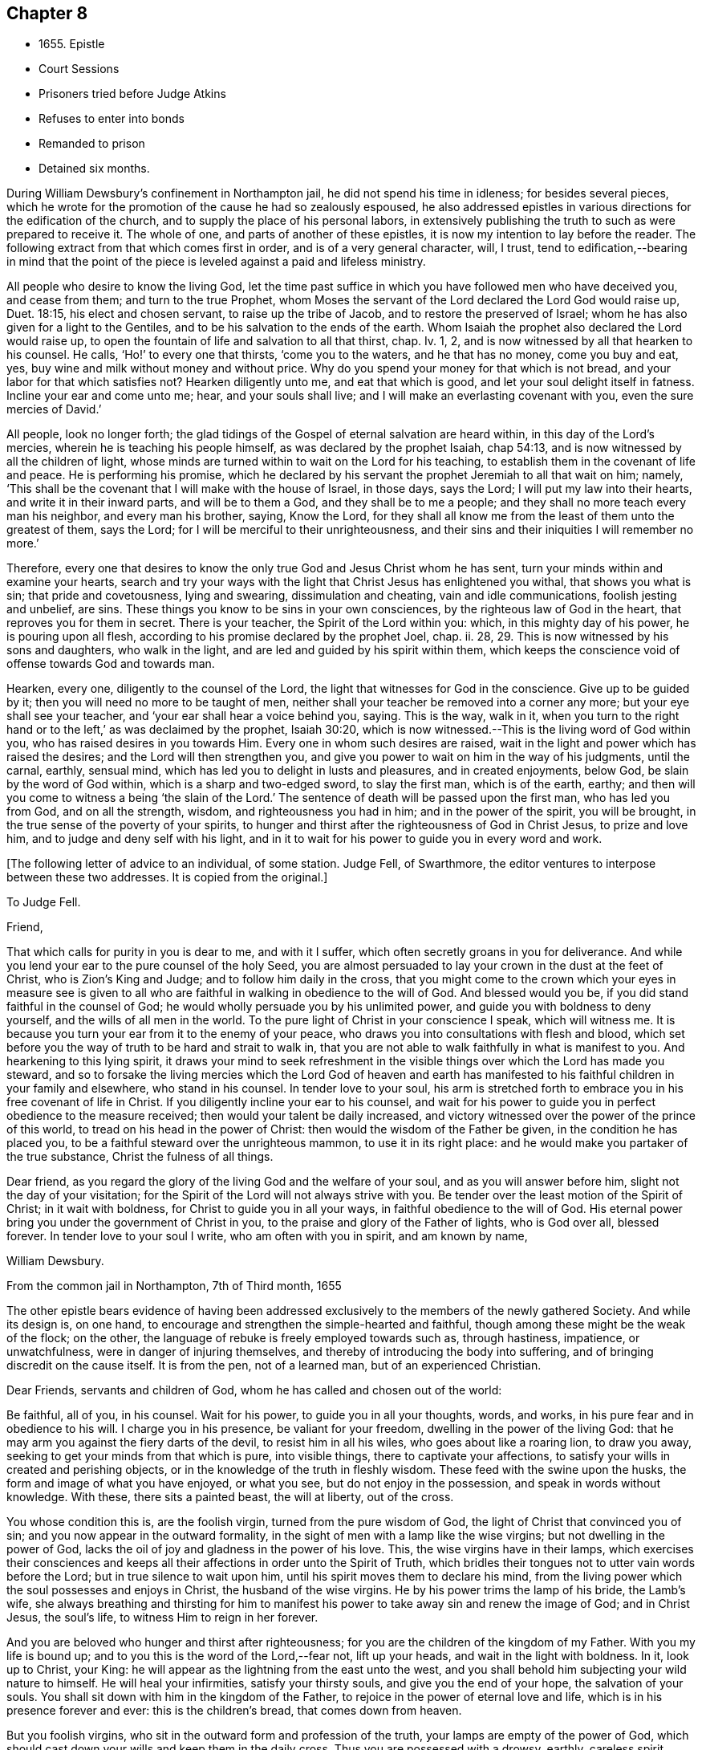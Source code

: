 == Chapter 8

[.chapter-synopsis]
* 1655+++.+++ Epistle
* Court Sessions
* Prisoners tried before Judge Atkins
* Refuses to enter into bonds
* Remanded to prison
* Detained six months.

During William Dewsbury`'s confinement in Northampton jail,
he did not spend his time in idleness; for besides several pieces,
which he wrote for the promotion of the cause he had so zealously espoused,
he also addressed epistles in various directions for the edification of the church,
and to supply the place of his personal labors,
in extensively publishing the truth to such as were prepared to receive it.
The whole of one, and parts of another of these epistles,
it is now my intention to lay before the reader.
The following extract from that which comes first in order,
and is of a very general character, will, I trust,
tend to edification,--bearing in mind that the point of the
piece is leveled against a paid and lifeless ministry.

[.embedded-content-document.epistle]
--

All people who desire to know the living God,
let the time past suffice in which you have followed men who have deceived you,
and cease from them; and turn to the true Prophet,
whom Moses the servant of the Lord declared the Lord God would raise up, Duet. 18:15,
his elect and chosen servant, to raise up the tribe of Jacob,
and to restore the preserved of Israel;
whom he has also given for a light to the Gentiles,
and to be his salvation to the ends of the earth.
Whom Isaiah the prophet also declared the Lord would raise up,
to open the fountain of life and salvation to all that thirst, chap.
Iv. 1, 2, and is now witnessed by all that hearken to his counsel.
He calls, '`Ho!`' to every one that thirsts, '`come you to the waters,
and he that has no money, come you buy and eat, yes,
buy wine and milk without money and without price.
Why do you spend your money for that which is not bread,
and your labor for that which satisfies not?
Hearken diligently unto me, and eat that which is good,
and let your soul delight itself in fatness.
Incline your ear and come unto me; hear, and your souls shall live;
and I will make an everlasting covenant with you, even the sure mercies of David.`'

All people, look no longer forth;
the glad tidings of the Gospel of eternal salvation are heard within,
in this day of the Lord`'s mercies, wherein he is teaching his people himself,
as was declared by the prophet Isaiah, chap 54:13,
and is now witnessed by all the children of light,
whose minds are turned within to wait on the Lord for his teaching,
to establish them in the covenant of life and peace.
He is performing his promise,
which he declared by his servant the prophet Jeremiah to all that wait on him; namely,
'`This shall be the covenant that I will make with the house of Israel, in those days,
says the Lord; I will put my law into their hearts, and write it in their inward parts,
and will be to them a God, and they shall be to me a people;
and they shall no more teach every man his neighbor, and every man his brother, saying,
Know the Lord,
for they shall all know me from the least of them unto the greatest of them,
says the Lord; for I will be merciful to their unrighteousness,
and their sins and their iniquities I will remember no more.`'

Therefore,
every one that desires to know the only true God and Jesus Christ whom he has sent,
turn your minds within and examine your hearts,
search and try your ways with the light that Christ Jesus has enlightened you withal,
that shows you what is sin; that pride and covetousness, lying and swearing,
dissimulation and cheating, vain and idle communications, foolish jesting and unbelief,
are sins.
These things you know to be sins in your own consciences,
by the righteous law of God in the heart, that reproves you for them in secret.
There is your teacher, the Spirit of the Lord within you: which,
in this mighty day of his power, he is pouring upon all flesh,
according to his promise declared by the prophet Joel, chap.
ii. 28, 29. This is now witnessed by his sons and daughters, who walk in the light,
and are led and guided by his spirit within them,
which keeps the conscience void of offense towards God and towards man.

Hearken, every one, diligently to the counsel of the Lord,
the light that witnesses for God in the conscience.
Give up to be guided by it; then you will need no more to be taught of men,
neither shall your teacher be removed into a corner any more;
but your eye shall see your teacher, and '`your ear shall hear a voice behind you, saying.
This is the way, walk in it,
when you turn to the right hand or to the left,`' as was declaimed by the prophet,
Isaiah 30:20, which is now witnessed.--This is the living word of God within you,
who has raised desires in you towards Him.
Every one in whom such desires are raised,
wait in the light and power which has raised the desires;
and the Lord will then strengthen you,
and give you power to wait on him in the way of his judgments, until the carnal, earthly,
sensual mind, which has led you to delight in lusts and pleasures,
and in created enjoyments, below God, be slain by the word of God within,
which is a sharp and two-edged sword, to slay the first man, which is of the earth,
earthy; and then will you come to witness a being '`the slain of the Lord.`'
The sentence of death will be passed upon the first man, who has led you from God,
and on all the strength, wisdom, and righteousness you had in him;
and in the power of the spirit, you will be brought,
in the true sense of the poverty of your spirits,
to hunger and thirst after the righteousness of God in Christ Jesus,
to prize and love him, and to judge and deny self with his light,
and in it to wait for his power to guide you in every word and work.

--

[.offset]
+++[+++The following letter of advice to an individual, of some station.
Judge Fell, of Swarthmore, the editor ventures to interpose between these two addresses.
It is copied from the original.]

[.embedded-content-document.letter]
--

[.letter-heading]
To Judge Fell.

[.salutation]
Friend,

That which calls for purity in you is dear to me, and with it I suffer,
which often secretly groans in you for deliverance.
And while you lend your ear to the pure counsel of the holy Seed,
you are almost persuaded to lay your crown in the dust at the feet of Christ,
who is Zion`'s King and Judge; and to follow him daily in the cross,
that you might come to the crown which your eyes in measure see is given to
all who are faithful in walking in obedience to the will of God.
And blessed would you be, if you did stand faithful in the counsel of God;
he would wholly persuade you by his unlimited power,
and guide you with boldness to deny yourself, and the wills of all men in the world.
To the pure light of Christ in your conscience I speak, which will witness me.
It is because you turn your ear from it to the enemy of your peace,
who draws you into consultations with flesh and blood,
which set before you the way of truth to be hard and strait to walk in,
that you are not able to walk faithfully in what is manifest to you.
And hearkening to this lying spirit,
it draws your mind to seek refreshment in the visible
things over which the Lord has made you steward,
and so to forsake the living mercies which the Lord God of heaven and earth
has manifested to his faithful children in your family and elsewhere,
who stand in his counsel.
In tender love to your soul,
his arm is stretched forth to embrace you in his free covenant of life in Christ.
If you diligently incline your ear to his counsel,
and wait for his power to guide you in perfect obedience to the measure received;
then would your talent be daily increased,
and victory witnessed over the power of the prince of this world,
to tread on his head in the power of Christ:
then would the wisdom of the Father be given, in the condition he has placed you,
to be a faithful steward over the unrighteous mammon, to use it in its right place:
and he would make you partaker of the true substance, Christ the fulness of all things.

Dear friend, as you regard the glory of the living God and the welfare of your soul,
and as you will answer before him, slight not the day of your visitation;
for the Spirit of the Lord will not always strive with you.
Be tender over the least motion of the Spirit of Christ; in it wait with boldness,
for Christ to guide you in all your ways, in faithful obedience to the will of God.
His eternal power bring you under the government of Christ in you,
to the praise and glory of the Father of lights, who is God over all, blessed forever.
In tender love to your soul I write, who am often with you in spirit,
and am known by name,

[.signed-section-signature]
William Dewsbury.

[.signed-section-context-close]
From the common jail in Northampton, 7th of Third month, 1655

--

The other epistle bears evidence of having been addressed
exclusively to the members of the newly gathered Society.
And while its design is, on one hand,
to encourage and strengthen the simple-hearted and faithful,
though among these might be the weak of the flock; on the other,
the language of rebuke is freely employed towards such as, through hastiness, impatience,
or unwatchfulness, were in danger of injuring themselves,
and thereby of introducing the body into suffering,
and of bringing discredit on the cause itself.
It is from the pen, not of a learned man, but of an experienced Christian.

[.embedded-content-document.epistle]
--

[.salutation]
Dear Friends, servants and children of God,
whom he has called and chosen out of the world:

Be faithful, all of you, in his counsel.
Wait for his power, to guide you in all your thoughts, words, and works,
in his pure fear and in obedience to his will.
I charge you in his presence, be valiant for your freedom,
dwelling in the power of the living God:
that he may arm you against the fiery darts of the devil, to resist him in all his wiles,
who goes about like a roaring lion, to draw you away,
seeking to get your minds from that which is pure, into visible things,
there to captivate your affections,
to satisfy your wills in created and perishing objects,
or in the knowledge of the truth in fleshly wisdom.
These feed with the swine upon the husks, the form and image of what you have enjoyed,
or what you see, but do not enjoy in the possession,
and speak in words without knowledge.
With these, there sits a painted beast, the will at liberty, out of the cross.

You whose condition this is, are the foolish virgin, turned from the pure wisdom of God,
the light of Christ that convinced you of sin;
and you now appear in the outward formality,
in the sight of men with a lamp like the wise virgins;
but not dwelling in the power of God,
lacks the oil of joy and gladness in the power of his love.
This, the wise virgins have in their lamps,
which exercises their consciences and keeps all their
affections in order unto the Spirit of Truth,
which bridles their tongues not to utter vain words before the Lord;
but in true silence to wait upon him, until his spirit moves them to declare his mind,
from the living power which the soul possesses and enjoys in Christ,
the husband of the wise virgins.
He by his power trims the lamp of his bride, the Lamb`'s wife,
she always breathing and thirsting for him to manifest
his power to take away sin and renew the image of God;
and in Christ Jesus, the soul`'s life, to witness Him to reign in her forever.

And you are beloved who hunger and thirst after righteousness;
for you are the children of the kingdom of my Father.
With you my life is bound up; and to you this is the word of the Lord,--fear not,
lift up your heads, and wait in the light with boldness.
In it, look up to Christ, your King:
he will appear as the lightning from the east unto the west,
and you shall behold him subjecting your wild nature to himself.
He will heal your infirmities, satisfy your thirsty souls,
and give you the end of your hope, the salvation of your souls.
You shall sit down with him in the kingdom of the Father,
to rejoice in the power of eternal love and life,
which is in his presence forever and ever: this is the children`'s bread,
that comes down from heaven.

But you foolish virgins, who sit in the outward form and profession of the truth,
your lamps are empty of the power of God,
which should cast down your wills and keep them in the daily cross.
Thus you are possessed with a drowsy, earthly, careless spirit,
which is weary of waiting on the Lord in silence.
You have no oil in your lamps;
you are turned from the light that would lead you to the power of God,
which would preserve in true thirsting,
to wait for the refreshment that is in his presence.
Thus, while you are sitting in a silent meeting among the wise virgins,
who feed on the bread which comes down from heaven, the flesh and blood of Jesus,
you are imprisoned and starved for lack of food, which daily strengthens them,
the wise virgins, in the power of God, and gathers all their hearts together in one,
where the union is in the invisible Being, in silence, rejoicing together in the Lord.

To the consciences of you foolish virgins, I speak:
you are strangers to the life which the wise virgins enjoy.
Though you come among them, your life is in beautifying the outside of the lamp,
in words quickly spoken; but the fear of God is not before your eyes,
and your wills are out of the cross.
A false joy arises in you, speaking what you do not possess,
glorying in other men`'s lines, and contending for the truth,
with the mind that is out of the truth.
So you become as trees, with leaves and blossoms, which bear no fruit;
and here your folly is made manifest; while you speak to others,
yourselves are under reproof, in that you are strangers to the life of God.

I charge and command you to silence the flesh.
Speak not before the Lord, you foolish ones, while the worker of iniquity reigns in you,
whom the Lord will destroy, unless you repent.
Therefore, all Friends who make mention of the name of the living God,
examine your hearts, search them, and try your ways in the light that comes from Christ,
and with it, read your condition in the book of conscience.
There, you will see how you stand in the presence of the living God;
whether in the state of the foolish virgins, who are turned from the light of Christ,
which convinced them of sin, and are gone into the form of the truth,
but are enemies to the cross, making shipwreck of faith and a good conscience;
or whether you be in the state of the wise virgins, who love the light,
and dwell in the power which chastises that nature,
which would draw from the light and defile your garments.
In the daily cross your souls are kept pure and chaste,
to follow the Lamb wherever he goes;
and you enter with him into the rest prepared for the people of God,
where the foolish virgins shall not come, until they, from their foolish wisdom,
return into true obedience to the Father of light.

Dear children of the Lord, be valiant, bold,
and faithful in your measures that in the life and power of God,
you may stand in the day of great trial,
which the Lord will bring upon all that make mention of his name.
For power will be given to the beast to exalt his horn, even to the host of heaven,
for the clearing of the sanctuary of the Lord.
Then will the foolish virgins, that are enemies to the cross of Christ,
who have defiled the sanctuary of the living God,
come before him among his saints and children.
From amongst them shall they come, trembling before the power of the beast,
when he utters his voice and commands all to worship his image.
But then shall all you, children of God, whom he has called to be faithful to him,
rejoice in his eternal power; who will keep you at that day in rest and peace,
in the Ancient of Days;
who will sit to judge in righteousness all that withstand the rising of his glory.
And of his dominion there shall be no end.

Friends, meet together in the true silence of your spirits;
wait in the light for the unlimited Spirit of the Lord, to manifest his power in you,
and bruise the serpent`'s head in all his appearances,
and put an end to sin and bring in everlasting righteousness.
That, in Him you may grow, who is God over all, blessed forever.
Amen.
God Almighty keep you all faithful in his eternal power,
to bear his name in righteousness; that his name may be written in your foreheads,
and all that see you, may witness you to be the righteous seed whom the Lord has blessed.
His power and presence keep you in the unity of the spirit and bond of peace,
where I am with you in the unchangeable love and life.

[.signed-section-signature]
W+++.+++ D.

[.signed-section-context-close]
1655

[.postscript]
I desire you to let this be read in your meetings, with a good understanding,
in the fear of the Lord;
for this is the day in which '`I will make a separation between the wise and the foolish,
between those that fear the Lord,
and those that fear him not,`' says the Lord God Almighty.

--

At the time of the court sessions, which were held the 21st of the fifth month,
William Dewsbury was called to the bar, his name being associated with six others,
who were imprisoned under similar charges.
Seeing the prisoners standing before him with their hats on, the judge, Edward Atkins,
after a short pause, asked the jailer, if those were prisoners.
On being answered in the affirmative, the judge asked him,
if it were his practice to bring prisoners before the court in that manner,
and told him he deserved to be fined ten pounds,
for bringing them before the court covered.
The jailer replied, "`If you command me, I shall take off their hats.`"
This being done, and having ascertained which of the prisoners was Dewsbury, for,
it appeals, both now and on the previous trial,
that his preaching had produced a great sensation in
those parts of the country where he had traveled,
the following examination took place.

[.discourse-part]
__Judge.__--What are you here for?

[.discourse-part]
__Prisoner.__--The court order will express what I was committed for,
but I am denied a copy of it by the keeper of the jail.

[.discourse-part]
__Judge.__--What is your name?

[.discourse-part]
__Prisoner.__--Unknown to the world.

[.discourse-part]
__Judge.__--Let us hear what that name is, that the world knows not.

[.discourse-part]
__Prisoner.__--It is known in the light, and not any can know it, but he that has it:
but the name the world knows me by, is William Dewsbury.

[.discourse-part]
__Judge.__--What countryman are you?

[.discourse-part]
__Prisoner.__--Of the land of Canaan.

[.discourse-part]
__Judge.__--That is afar off.

[.discourse-part]
__Prisoner.__--No, it is near.
For all that dwell in God, are in the holy city, the new Jerusalem,
which comes down from heaven.
There the soul is in rest, and enjoys the love of God in Christ Jesus,
in whom the union is with the Father of light.

[.discourse-part]
__Judge.__--That is true.
But are you ashamed of your country?
Is it any disparagement for you to be born in England?

[.discourse-part]
__Prisoner.__--No. I am free to declare that my natural birth was in Yorkshire,
nine miles from York, towards Hull.

[.discourse-part]
__Judge.__--You pretend to be extraordinary men,
and to have an extraordinary knowledge of God.

[.discourse-part]
__Prisoner.__--We witness the work of regeneration to be an extraordinary work,
wrought in us by the Spirit of God.

[.discourse-part]
__Judge.__--But the apostles wrought with their hands in their callings.

[.discourse-part]
__Prisoner.__--They had callings in the world, some were fishermen, Paul a tent-maker;
but when they were called to the ministry of Christ,
they left their callings to follow Christ,
where he led them by his spirit to preach the word.
I had a calling in the world, as they had, and in it did abide,
until the Father revealed his Son in me, and called me from my calling in the world,
to preach the eternal word he had made known to me, in the great work of regeneration.

[.discourse-part]
__Judge.__--Why did you not abide in your own country, and teach people in those parts?

[.discourse-part]
__Prisoner.__--I did stay there,
until I was called from there to go where I was led by the Spirit of the Lord.
And as many as are led by the Spirit of God, they are the sons and daughters of God,
and they that have not the Spirit of Christ are none of his.

[.discourse-part]
__Judge.__--You say well;
for we must in charity conclude that every one
in this place has the Spirit of God in them;
but how do you know that you are guided by the Spirit of God?

[.discourse-part]
__Prisoner.__--They that have the Spirit of God are known by their fruits.
And he that believes in Jesus Christ and is guided by his spirit,
has the witness in himself.

[.discourse-part]
__Judge.__--That is true; yet, notwithstanding, I see by your carriage,
that what my brother Hale did at the last court sessions,
in requiring bonds for your good behavior, he might justly do;
for you are against magistrates and ministers.

[.discourse-part]
__Prisoner.__--Make manifest wherein we are against them.

[.discourse-part]
__Judge.__--(To Robert Grey, Clerk of the peace,) What have you against these men?

[.discourse-part]
__Grey.__--Here is an information, given in upon oath by Mr. Robert Beeton,
that William Dewsbury, on the 29th of December 1654,
did go into the church at Wellingborough,
and stood with his hat on in the time of sermon and prayer.
And after the minister had done, he spoke these words, "`The priests preach for hire,
and the people love to have it so: but what will you do in the end thereof?`"
with other railing words, which made a disturbance among the people.

[.small-break]
'''

The judge was then proceeding to examine some of the other prisoners,
having first threatened what he would do before he left
the town against those who disturbed the ministers,
when William Dewsbury said, "`It is the liberty of the law of this nation,
that any one who is brought a prisoner, before those who sit to judge his cause,
may speak for himself,
to witness the truth against the false information given against him;
and that liberty I take,
to manifest the cause of my going into the steeple-house at Wellingborough.
He then related how the priest Andrews had attacked him in the public street,
which he told the judge had given occasion to his visit to the public meeting-place,
asserting his conduct to have been no breach of any law of this nation.
The conversation was then resumed as follows.

[.discourse-part]
__Judge.__--But in that you are found wandering in the country, you break the law;
for there is an old law,
that if any did go from their dwellings to travel in
the country without a certificate from some justice,
they were to be taken as wandering persons.

[.discourse-part]
__Prisoner.__--If there be any such law, read it to us.
And if there be such a law, you know in your conscience it is contrary to the Scriptures.
For the apostles and ministers of Christ went to and fro in the country,
preaching the word of eternal life,
and there were added to the church daily such as should be saved:
and the number of saints and brethren was daily increased.
And the law which is in force in this nation
does allow all who profess faith in Jesus Christ,
to have free liberty to walk in the faith which is according to the Scripture.

[.discourse-part]
__Judge.__--You have an eloquent tongue, and you are proud of it,

[.discourse-part]
__Prisoner.__--Pride I deny; but the truth I witness, which will judge pride,
and torment all who live in it, until it be destroyed.

[.small-break]
'''

To this the judge made no answer, but proceeded to examine the other prisoners; who,
without any accuser appearing against them, and without proof of the breach of any law,
were required to enter into bonds for their good behavior.
As this not only involved an acknowledgment of their guilt,
but was intended as a check to those proceedings,
in which they believed it to be their religious
duty and calling to be diligently engaged,
they refused to do it.
They were accordingly remanded to prison, and detained until the eleventh month, 1655,
a period of nearly six months, subjected also to the aggravated trial,
of their friends being denied the liberty of visiting them.
As they were leaving the court, William Dewsbury, turning to the judge, spoke as follows:
"`With what measure you measure to us, it will be measured to you again.
The Lord God of heaven and earth will judge between you and us,
and will give unto you and every one of you, according to the works you have done,
and in that day you shall know what is now declared to be the truth:
the Lord has spoken it, in whom we trust, and he will deliver us.`"
The names of the other prisoners were, Joseph Storr, Flenry Williamson, John Whitehead,
Marmaduke Storr, Thomas Cockett, and Francis Ellington.
